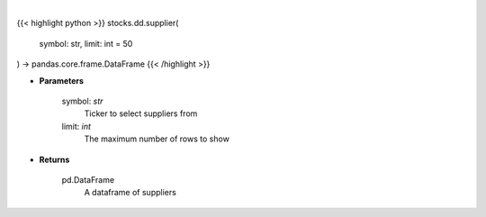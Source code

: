 .. role:: python(code)
    :language: python
    :class: highlight

|

.. raw:: html

    <h3>
    > Get suppliers from ticker provided. [Source: CSIMarket]
    </h3>

{{< highlight python >}}
stocks.dd.supplier(
    symbol: str,
    limit: int = 50
) -> pandas.core.frame.DataFrame
{{< /highlight >}}

* **Parameters**

    symbol: *str*
        Ticker to select suppliers from
    limit: *int*
        The maximum number of rows to show

    
* **Returns**

    pd.DataFrame
        A dataframe of suppliers
    